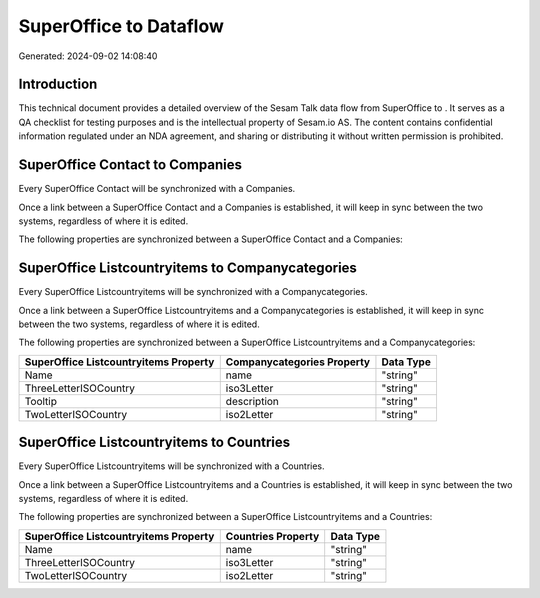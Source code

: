 ========================
SuperOffice to  Dataflow
========================

Generated: 2024-09-02 14:08:40

Introduction
------------

This technical document provides a detailed overview of the Sesam Talk data flow from SuperOffice to . It serves as a QA checklist for testing purposes and is the intellectual property of Sesam.io AS. The content contains confidential information regulated under an NDA agreement, and sharing or distributing it without written permission is prohibited.

SuperOffice Contact to  Companies
---------------------------------
Every SuperOffice Contact will be synchronized with a  Companies.

Once a link between a SuperOffice Contact and a  Companies is established, it will keep in sync between the two systems, regardless of where it is edited.

The following properties are synchronized between a SuperOffice Contact and a  Companies:

.. list-table::
   :header-rows: 1

   * - SuperOffice Contact Property
     -  Companies Property
     -  Data Type


SuperOffice Listcountryitems to  Companycategories
--------------------------------------------------
Every SuperOffice Listcountryitems will be synchronized with a  Companycategories.

Once a link between a SuperOffice Listcountryitems and a  Companycategories is established, it will keep in sync between the two systems, regardless of where it is edited.

The following properties are synchronized between a SuperOffice Listcountryitems and a  Companycategories:

.. list-table::
   :header-rows: 1

   * - SuperOffice Listcountryitems Property
     -  Companycategories Property
     -  Data Type
   * - Name
     - name
     - "string"
   * - ThreeLetterISOCountry
     - iso3Letter
     - "string"
   * - Tooltip
     - description
     - "string"
   * - TwoLetterISOCountry
     - iso2Letter
     - "string"


SuperOffice Listcountryitems to  Countries
------------------------------------------
Every SuperOffice Listcountryitems will be synchronized with a  Countries.

Once a link between a SuperOffice Listcountryitems and a  Countries is established, it will keep in sync between the two systems, regardless of where it is edited.

The following properties are synchronized between a SuperOffice Listcountryitems and a  Countries:

.. list-table::
   :header-rows: 1

   * - SuperOffice Listcountryitems Property
     -  Countries Property
     -  Data Type
   * - Name
     - name
     - "string"
   * - ThreeLetterISOCountry
     - iso3Letter
     - "string"
   * - TwoLetterISOCountry
     - iso2Letter
     - "string"

